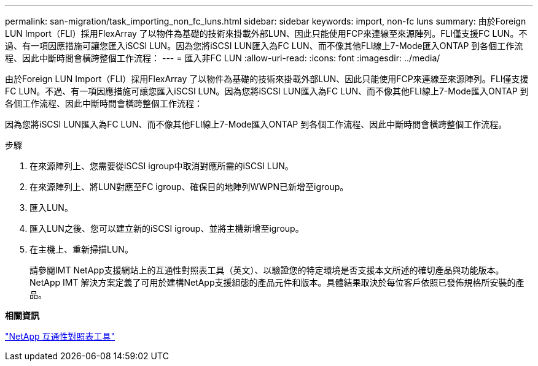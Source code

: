 ---
permalink: san-migration/task_importing_non_fc_luns.html 
sidebar: sidebar 
keywords: import, non-fc luns 
summary: 由於Foreign LUN Import（FLI）採用FlexArray 了以物件為基礎的技術來掛載外部LUN、因此只能使用FCP來連線至來源陣列。FLI僅支援FC LUN。不過、有一項因應措施可讓您匯入iSCSI LUN。因為您將iSCSI LUN匯入為FC LUN、而不像其他FLI線上7-Mode匯入ONTAP 到各個工作流程、因此中斷時間會橫跨整個工作流程： 
---
= 匯入非FC LUN
:allow-uri-read: 
:icons: font
:imagesdir: ../media/


[role="lead"]
由於Foreign LUN Import（FLI）採用FlexArray 了以物件為基礎的技術來掛載外部LUN、因此只能使用FCP來連線至來源陣列。FLI僅支援FC LUN。不過、有一項因應措施可讓您匯入iSCSI LUN。因為您將iSCSI LUN匯入為FC LUN、而不像其他FLI線上7-Mode匯入ONTAP 到各個工作流程、因此中斷時間會橫跨整個工作流程：

因為您將iSCSI LUN匯入為FC LUN、而不像其他FLI線上7-Mode匯入ONTAP 到各個工作流程、因此中斷時間會橫跨整個工作流程。

.步驟
. 在來源陣列上、您需要從iSCSI igroup中取消對應所需的iSCSI LUN。
. 在來源陣列上、將LUN對應至FC igroup、確保目的地陣列WWPN已新增至igroup。
. 匯入LUN。
. 匯入LUN之後、您可以建立新的iSCSI igroup、並將主機新增至igroup。
. 在主機上、重新掃描LUN。
+
請參閱IMT NetApp支援網站上的互通性對照表工具（英文）、以驗證您的特定環境是否支援本文所述的確切產品與功能版本。NetApp IMT 解決方案定義了可用於建構NetApp支援組態的產品元件和版本。具體結果取決於每位客戶依照已發佈規格所安裝的產品。



*相關資訊*

https://mysupport.netapp.com/matrix["NetApp 互通性對照表工具"]
